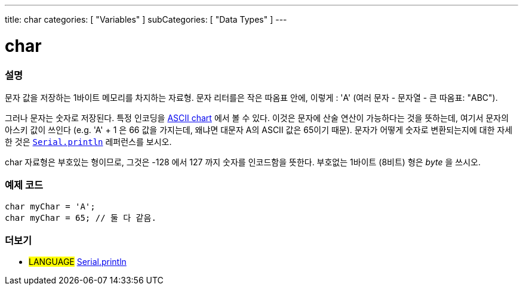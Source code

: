 ---
title: char
categories: [ "Variables" ]
subCategories: [ "Data Types" ]
---





= char


// OVERVIEW SECTION STARTS
[#overview]
--

[float]
=== 설명
문자 값을 저장하는 1바이트 메모리를 차지하는 자료형.
문자 리터를은 작은 따옴표 안에, 이렇게 : 'A' (여러 문자 - 문자열 - 큰 따옴표: "ABC").

그러나 문자는 숫자로 저장된다. 특정 인코딩을 link:https://www.arduino.cc/en/Reference/ASCIIchart[ASCII chart] 에서 볼 수 있다.
이것은 문자에 산술 연산이 가능하다는 것을 뜻하는데, 여기서 문자의 아스키 값이 쓰인다
(e.g. 'A' + 1 은 66 값을 가지는데, 왜냐면 대문자 A의 ASCII 값은 65이기 때문).
문자가 어떻게 숫자로 변환되는지에 대한 자세한 것은 link:../../../functions/communication/serial/println[`Serial.println`] 레퍼런스를 보시오.

char 자료형은 부호있는 형이므로, 그것은 -128 에서 127 까지 숫자를 인코드함을 뜻한다. 부호없는 1바이트 (8비트) 형은 _byte_ 을 쓰시오.
[%hardbreaks]

--
// OVERVIEW SECTION ENDS




// HOW TO USE SECTION STARTS
[#howtouse]
--

[float]
=== 예제 코드


[source,arduino]
----
char myChar = 'A';
char myChar = 65; // 둘 다 같음.
----


--
// HOW TO USE SECTION ENDS


// SEE ALSO SECTION STARTS
[#see_also]
--

[float]
=== 더보기

[role="language"]
* #LANGUAGE# link:../../../functions/communication/serial/println[Serial.println]

--
// SEE ALSO SECTION ENDS

